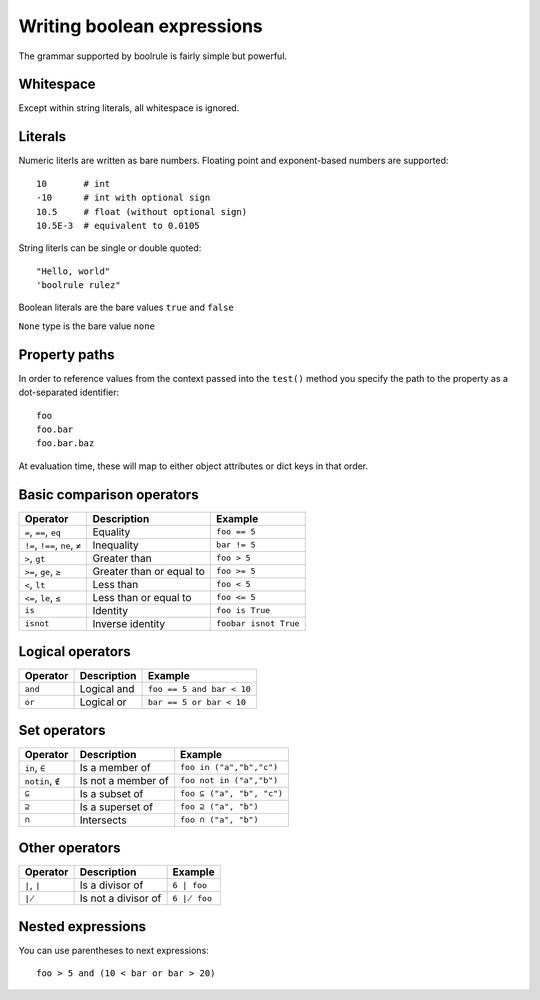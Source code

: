 ===========================
Writing boolean expressions
===========================

The grammar supported by boolrule is fairly simple but powerful.


Whitespace
==========

Except within string literals, all whitespace is ignored.

Literals
========

Numeric literls are written as bare numbers. Floating point and exponent-based
numbers are supported::

 10       # int
 -10      # int with optional sign
 10.5     # float (without optional sign)
 10.5E-3  # equivalent to 0.0105

String literls can be single or double quoted::

 "Hello, world"
 'boolrule rulez"

Boolean literals are the bare values ``true`` and ``false``

``None`` type is the bare value ``none``

Property paths
==============

In order to reference values from the context passed into the ``test()``
method you specify the path to the property as a dot-separated identifier::

 foo
 foo.bar
 foo.bar.baz

At evaluation time, these will map to either object attributes or dict keys in
that order.


Basic comparison operators
==========================

===============================  ========================  =====================
Operator                         Description               Example
===============================  ========================  =====================
``=``, ``==``, ``eq``            Equality                  ``foo == 5``
``!=``, ``!==``, ``ne``, ``≠``   Inequality                ``bar != 5``
``>``, ``gt``                    Greater than              ``foo > 5``
``>=``, ``ge``, ``≥``            Greater than or equal to  ``foo >= 5``
``<``, ``lt``                    Less than                 ``foo < 5``
``<=``, ``le``, ``≤``            Less than or equal to     ``foo <= 5``
``is``                           Identity                  ``foo is True``
``isnot``                        Inverse identity          ``foobar isnot True``
===============================  ========================  =====================


Logical operators
=================

=======================  ========================  =========================
Operator                 Description               Example
=======================  ========================  =========================
``and``                  Logical and               ``foo == 5 and bar < 10``
``or``                   Logical or                ``bar == 5 or bar < 10``
=======================  ========================  =========================


Set operators
=============

=======================  ========================  =========================
Operator                 Description               Example
=======================  ========================  =========================
``in``, ``∈``            Is a member of            ``foo in ("a","b","c")``
``notin``, ``∉``         Is not a member of        ``foo not in ("a","b")``
``⊆``                    Is a subset of            ``foo ⊆ ("a", "b", "c")``
``⊇``                    Is a superset of          ``foo ⊇ ("a", "b")``
``∩``                    Intersects                ``foo ∩ ("a", "b")``
=======================  ========================  =========================


Other operators
===============

=======================  ========================  =========================
Operator                 Description               Example
=======================  ========================  =========================
``∣``, ``|``             Is a divisor of           ``6 ∣ foo``
``∤``                    Is not a divisor of       ``6 ∤ foo``
=======================  ========================  =========================


Nested expressions
==================

You can use parentheses to next expressions::

 foo > 5 and (10 < bar or bar > 20)
